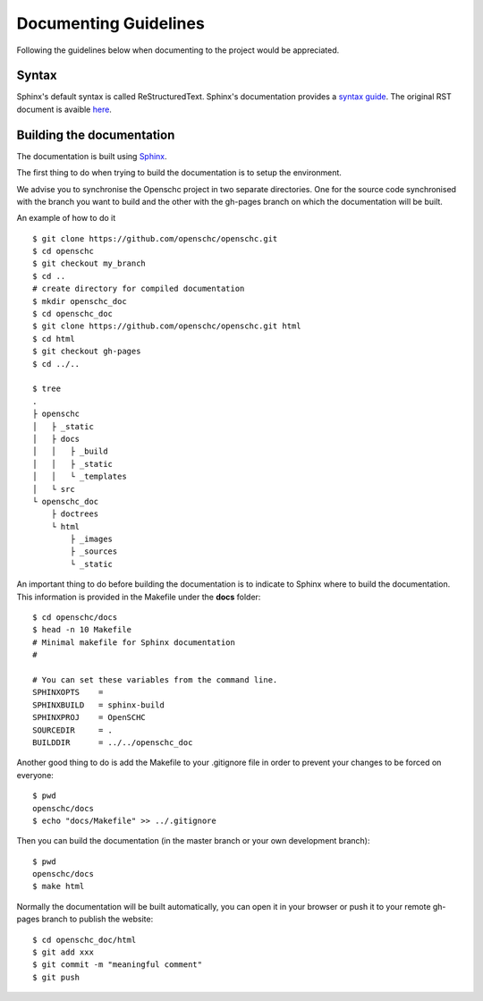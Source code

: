 Documenting Guidelines
**********************

Following the guidelines below when documenting to the project would be appreciated.

Syntax
======

Sphinx's default syntax is called ReStructuredText.
Sphinx's documentation provides a `syntax guide <http://www.sphinx-doc.org/en/master/usage/restructuredtext/basics.html>`_.
The original RST document is avaible `here <http://docutils.sourceforge.net/rst.html>`_.

Building the documentation
==========================

The documentation is built using `Sphinx <https://sphinx-doc.org>`_.

The first thing to do when trying to build the documentation is to setup the environment.

We advise you to synchronise the Openschc project in two separate directories. One for the source code synchronised with the branch you want to build and the other with the gh-pages branch on which the documentation will be built.

An example of how to do it ::

  $ git clone https://github.com/openschc/openschc.git
  $ cd openschc
  $ git checkout my_branch
  $ cd ..
  # create directory for compiled documentation
  $ mkdir openschc_doc
  $ cd openschc_doc
  $ git clone https://github.com/openschc/openschc.git html
  $ cd html
  $ git checkout gh-pages
  $ cd ../..

  $ tree
  .
  ├ openschc
  │   ├ _static
  │   ├ docs
  │   │   ├ _build
  │   │   ├ _static
  │   │   └ _templates
  │   └ src
  └ openschc_doc
      ├ doctrees
      └ html
          ├ _images
          ├ _sources
          └ _static

An important thing to do before building the documentation is to indicate to Sphinx where to build the documentation. This information is provided in the Makefile under the **docs** folder::

  $ cd openschc/docs
  $ head -n 10 Makefile
  # Minimal makefile for Sphinx documentation
  #
  
  # You can set these variables from the command line.
  SPHINXOPTS    =
  SPHINXBUILD   = sphinx-build
  SPHINXPROJ    = OpenSCHC
  SOURCEDIR     = .
  BUILDDIR      = ../../openschc_doc
  
Another good thing to do is add the Makefile to your .gitignore file in order to prevent your changes to be forced on everyone::

  $ pwd
  openschc/docs
  $ echo "docs/Makefile" >> ../.gitignore

Then you can build the documentation (in the master branch or your own development branch)::

  $ pwd
  openschc/docs
  $ make html

Normally the documentation will be built automatically, you can open it in your browser or push it to your remote gh-pages branch to publish the website::

  $ cd openschc_doc/html
  $ git add xxx
  $ git commit -m "meaningful comment"
  $ git push

